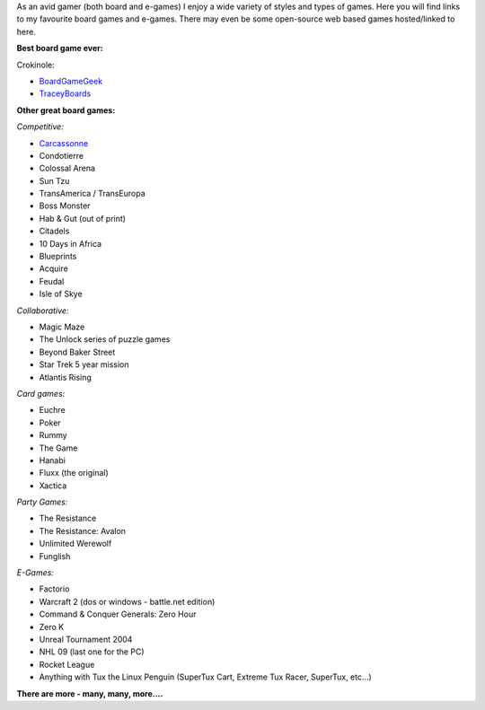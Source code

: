 .. title: Fun & Games
.. slug: fun-games
.. date: 2022-02-22 14:42:08 UTC-05:00
.. tags:
.. category:
.. link:
.. description:
.. type: text

As an avid gamer (both board and e-games) I enjoy a wide variety of styles and types of games.
Here you will find links to my favourite board games and e-games.
There may even be some open-source web based games hosted/linked to here.

**Best board game ever:**

Crokinole:

* `BoardGameGeek <https://boardgamegeek.com/boardgame/521/crokinole>`_
* `TraceyBoards <https://traceyboards.com>`_

**Other great board games:**

*Competitive:*

* `Carcassonne <https://boardgamegeek.com/boardgame/822/carcassonne>`_
* Condotierre
* Colossal Arena
* Sun Tzu
* TransAmerica / TransEuropa
* Boss Monster
* Hab & Gut (out of print)
* Citadels
* 10 Days in Africa
* Blueprints
* Acquire
* Feudal
* Isle of Skye

*Collaborative:*

* Magic Maze
* The Unlock series of puzzle games
* Beyond Baker Street
* Star Trek 5 year mission
* Atlantis Rising

*Card games:*

* Euchre
* Poker
* Rummy
* The Game
* Hanabi
* Fluxx (the original)
* Xactica

*Party Games:*

* The Resistance
* The Resistance: Avalon
* Unlimited Werewolf
* Funglish

*E-Games:*

* Factorio
* Warcraft 2 (dos or windows - battle.net edition)
* Command & Conquer Generals: Zero Hour
* Zero K
* Unreal Tournament 2004
* NHL 09 (last one for the PC)
* Rocket League
* Anything with Tux the Linux Penguin (SuperTux Cart, Extreme Tux Racer, SuperTux, etc...)


**There are more - many, many, more....**

